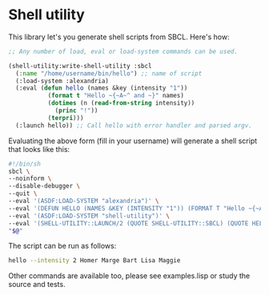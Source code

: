 
* Shell utility

This library let's you generate shell scripts from SBCL. Here's how:

#+BEGIN_SRC lisp
;; Any number of load, eval or load-system commands can be used.

(shell-utility:write-shell-utility :sbcl
  (:name "/home/username/bin/hello") ;; name of script
  (:load-system :alexandria)
  (:eval (defun hello (names &key (intensity "1"))
           (format t "Hello ~{~A~^ and ~}" names)
           (dotimes (n (read-from-string intensity))
             (princ "!"))
           (terpri)))
  (:launch hello)) ;; Call hello with error handler and parsed argv.
#+END_SRC

Evaluating the above form (fill in your username) will generate a
shell script that looks like this:

#+BEGIN_SRC sh
#!/bin/sh
sbcl \
--noinform \
--disable-debugger \
--quit \
--eval '(ASDF:LOAD-SYSTEM "alexandria")' \
--eval '(DEFUN HELLO (NAMES &KEY (INTENSITY "1")) (FORMAT T "Hello ~{~A~^ and ~}" NAMES) (DOTIMES (N (READ-FROM-STRING INTENSITY)) (PRINC "!")) (TERPRI))' \
--eval '(ASDF:LOAD-SYSTEM "shell-utility")' \
--eval '(SHELL-UTILITY::LAUNCH/2 (QUOTE SHELL-UTILITY::SBCL) (QUOTE HELLO))' \
"$@"
#+END_SRC

The script can be run as follows:

#+BEGIN_SRC sh
hello --intensity 2 Homer Marge Bart Lisa Maggie
#+END_SRC

Other commands are available too, please see examples.lisp or study
the source and tests.
